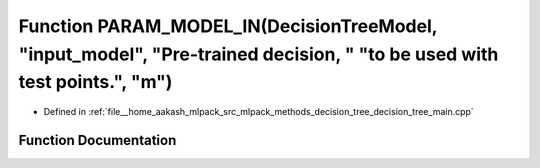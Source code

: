 .. _exhale_function_decision__tree__main_8cpp_1a496a5189b46134e5e260b8fbf7e9aaa4:

Function PARAM_MODEL_IN(DecisionTreeModel, "input_model", "Pre-trained decision, " "to be used with test points.", "m")
=======================================================================================================================

- Defined in :ref:`file__home_aakash_mlpack_src_mlpack_methods_decision_tree_decision_tree_main.cpp`


Function Documentation
----------------------


.. doxygenfunction:: PARAM_MODEL_IN(DecisionTreeModel, "input_model", "Pre-trained decision, " "to be used with test points.", "m")

